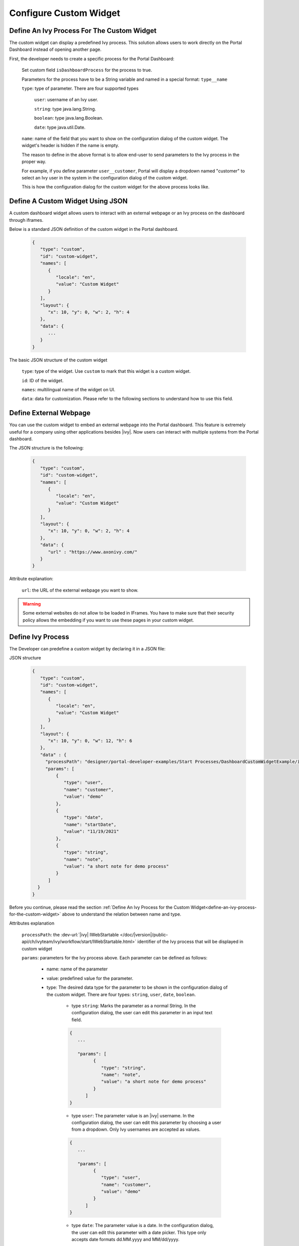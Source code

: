 .. _configure-new-dashboard-custom-widget:

Configure Custom Widget
========================

.. _define-an-ivy-process-for-the-custom-widget:

Define An Ivy Process For The Custom Widget
-------------------------------------------

The custom widget can display a predefined Ivy process. This solution allows
users to work directly on the Portal Dashboard instead of opening another page.

First, the developer needs to create a specific process for the Portal
Dashboard:

   Set custom field ``isDashboardProcess`` for the process to true.

   |dashboard-custom-field|

   Parameters for the process have to be a String variable and named in a special format: ``type__name``

   |dashboard-custom-params|

   ``type``: type of parameter. There are four supported types

      ``user``: username of an Ivy user.

      ``string``: type java.lang.String.

      ``boolean``: type java.lang.Boolean.

      ``date``: type java.util.Date.

   ``name``: name of the field that you want to show on the configuration dialog of the custom widget. The widget's header is hidden if the name is empty.

   The reason to define in the above format is to allow end-user to send parameters to the Ivy process in the proper way.

   For example, if you define parameter ``user__customer``, Portal will display a dropdown named "customer" 
   to select an Ivy user in the system in the configuration dialog of the custom widget.

   This is how the configuration dialog for the custom widget for the above process looks like.

   |dashboard-custom-widget-configuration|

Define A Custom Widget Using JSON
---------------------------------

A custom dashboard widget allows users to interact with an external webpage or
an Ivy process on the dashboard through iframes.

Below is a standard JSON definition of the custom widget in the Portal dashboard.

   .. code-block:: html

      {
         "type": "custom",
         "id": "custom-widget",
         "names": [
            {
               "locale": "en",
               "value": "Custom Widget"
            }
         ],
         "layout": {
            "x": 10, "y": 0, "w": 2, "h": 4
         },
         "data": {
            ...
         }
      }
   ..

The basic JSON structure of the custom widget

   ``type``: type of the widget. Use ``custom`` to mark that this widget is a custom
   widget.

   ``id``: ID of the widget.

   ``names``: multilingual name of the widget on UI.

   ``data``: data for customization. Please refer to the following sections to
   understand how to use this field.

Define External Webpage
-----------------------

You can use the custom widget to embed an external webpage into the Portal dashboard.
This feature is extremely useful for a company using other applications besides |ivy|.
Now users can interact with multiple systems from the Portal dashboard.

The JSON structure is the following:

   .. code-block:: html

      {
         "type": "custom",
         "id": "custom-widget",
         "names": [
            {
               "locale": "en",
               "value": "Custom Widget"
            }
         ],
         "layout": {
            "x": 10, "y": 0, "w": 2, "h": 4
         },
         "data": {
            "url" : "https://www.axonivy.com/"
         }
      }
   ..

Attribute explanation:

   ``url``: the URL of the external webpage you want to show.

.. warning::
   Some external websites do not allow to be loaded in IFrames. You have to make sure 
   that their security policy allows the embedding if you want to use these pages in your custom widget.

Define Ivy Process
------------------

The Developer can predefine a custom widget by declaring it in a JSON file:

JSON structure

   .. code-block:: html

      {
         "type": "custom",
         "id": "custom-widget",
         "names": [
            {
               "locale": "en",
               "value": "Custom Widget"
            }
         ],
         "layout": {
            "x": 10, "y": 0, "w": 12, "h": 6
         },
         "data" : {
           "processPath": "designer/portal-developer-examples/Start Processes/DashboardCustomWidgetExample/investmentList.ivp",
           "params": [
               {
                  "type": "user",
                  "name": "customer",
                  "value": "demo"
               },
               {
                  "type": "date",
                  "name": "startDate",
                  "value": "11/19/2021"
               },
               {
                  "type": "string",
                  "name": "note",
                  "value": "a short note for demo process"
               }
            ]
        }
      }
   ..

Before you continue, please read the section :ref:`Define An Ivy Process for the
Custom Widget<define-an-ivy-process-for-the-custom-widget>` above to understand
the relation between name and type.

Attributes explanation

   ``processPath``: the :dev-url:`|ivy| IWebStartable </doc/|version|/public-api/ch/ivyteam/ivy/workflow/start/IWebStartable.html>` identifier of the Ivy process that will be displayed in custom widget

   ``params``: parameters for the Ivy process above. Each parameter can be defined as follows:

      - name: name of the parameter

      - value: predefined value for the parameter.

      - type: The desired data type for the parameter to be shown in the
        configuration dialog of the custom widget. There are four types:
        ``string``, ``user``, ``date``, ``boolean``.

         - type ``string``: Marks the parameter as a normal String. In the
           configuration dialog, the user can edit this parameter in an input
           text field.

         .. code-block:: html

            {
               ...

               "params": [
                     {
                        "type": "string",
                        "name": "note",
                        "value": "a short note for demo process"
                     }
                  ]
            }
         ..

         - type ``user``: The parameter value is an |ivy| username. In the
           configuration dialog, the user can edit this parameter by choosing a
           user from a dropdown. Only Ivy usernames are accepted as values.

         .. code-block:: html

            {
               ...

               "params": [
                     {
                        "type": "user",
                        "name": "customer",
                        "value": "demo"
                     }
                  ]
            }
         ..

         - type ``date``: The parameter value is a date. In the configuration
           dialog, the user can edit this parameter with a date picker. This
           type only accepts date formats dd.MM.yyyy and MM/dd/yyyy.

         .. code-block:: html

            {
               ...

               "params": [
                     {
                        "type": "date",
                        "name": "startDate",
                        "value": "11/19/2021"
                     }
                  ]
            }
         ..

         - type ``boolean``: The parameter is a boolean. In the configuration
           dialog, this field will be rendered as a radio button: The user can
           choose between true or false by clicking the respective radio button.
           This type only accepts the values ``true`` or ``false``.

Please refer to JSON file ``variables.Portal.Dashboard.json`` and process
``DashboardCustomWidgetExample/investmentList.ivp`` in project
``portal-developer-examples`` for details about how to define the Ivy process for
the custom widget.

.. |dashboard-custom-field| image:: images/new-dashboard-custom-widget/process-custom-field.png
.. |dashboard-custom-params| image:: images/new-dashboard-custom-widget/process-custom-params.png
.. |dashboard-custom-widget-configuration| image:: ../../screenshots/dashboard/process-custom-widget-configuration.png